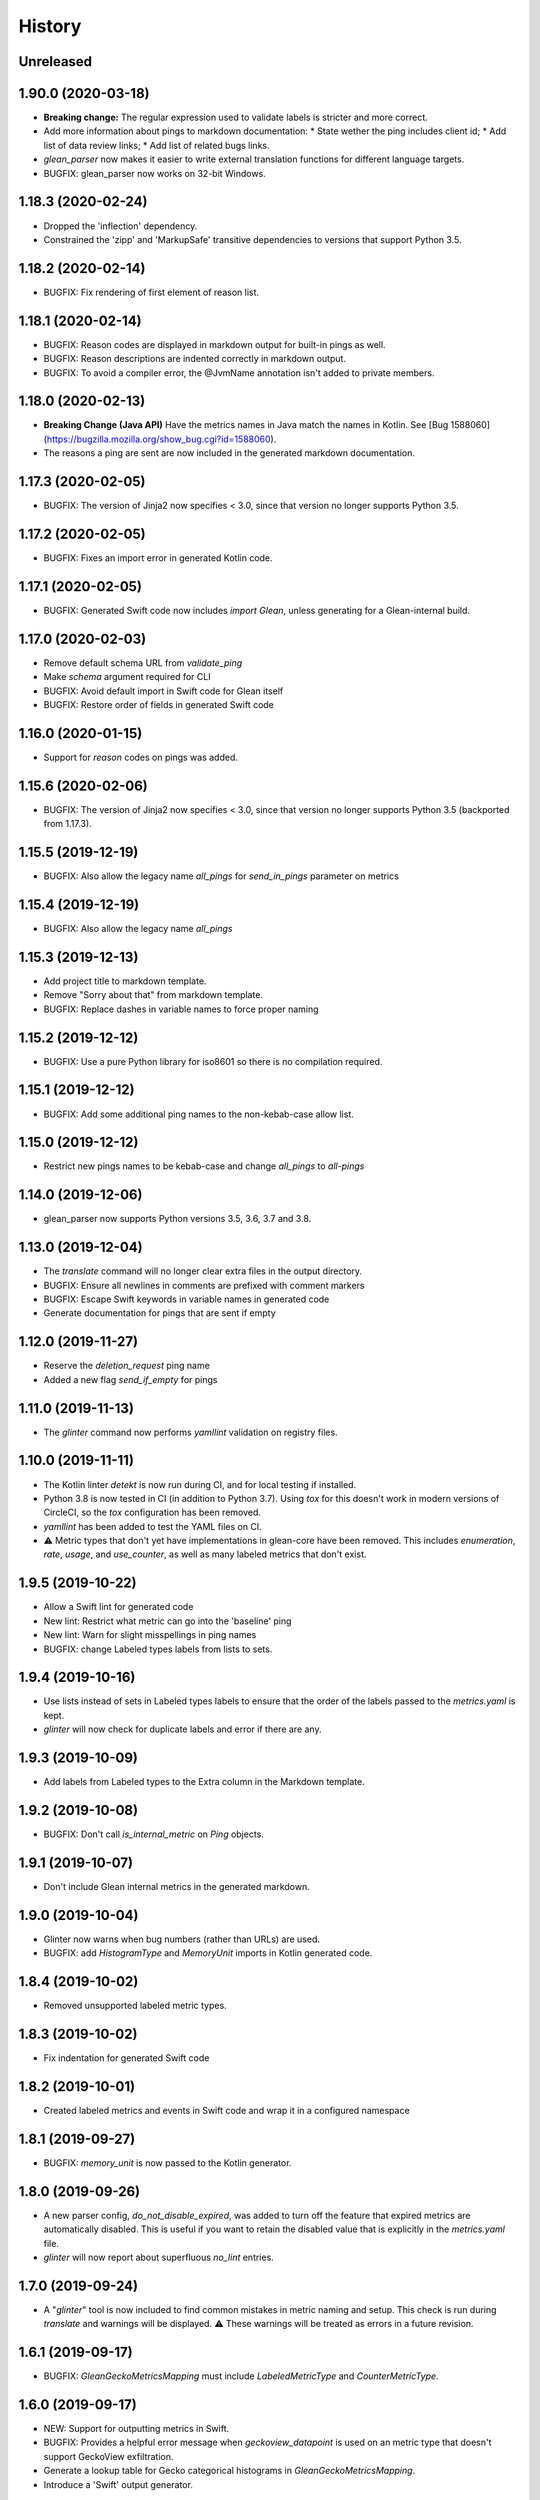 =======
History
=======

Unreleased
----------

1.90.0 (2020-03-18)
-------------------

* **Breaking change:** The regular expression used to validate labels is
  stricter and more correct.
* Add more information about pings to markdown documentation:
  * State wether the ping includes client id;
  * Add list of data review links;
  * Add list of related bugs links.
* `glean_parser` now makes it easier to write external translation functions for
  different language targets.
* BUGFIX: glean_parser now works on 32-bit Windows.

1.18.3 (2020-02-24)
-------------------

* Dropped the 'inflection' dependency.
* Constrained the 'zipp' and 'MarkupSafe' transitive dependencies to versions that
  support Python 3.5.

1.18.2 (2020-02-14)
-------------------

* BUGFIX: Fix rendering of first element of reason list.

1.18.1 (2020-02-14)
-------------------

* BUGFIX: Reason codes are displayed in markdown output for built-in pings as
  well.
* BUGFIX: Reason descriptions are indented correctly in markdown output.
* BUGFIX: To avoid a compiler error, the @JvmName annotation isn't added to
  private members.

1.18.0 (2020-02-13)
-------------------

* **Breaking Change (Java API)** Have the metrics names in Java match the names in Kotlin.
  See [Bug 1588060](https://bugzilla.mozilla.org/show_bug.cgi?id=1588060).
* The reasons a ping are sent are now included in the generated markdown documentation.

1.17.3 (2020-02-05)
-------------------

* BUGFIX: The version of Jinja2 now specifies < 3.0, since that version no
  longer supports Python 3.5.

1.17.2 (2020-02-05)
-------------------

* BUGFIX: Fixes an import error in generated Kotlin code.

1.17.1 (2020-02-05)
-------------------

* BUGFIX: Generated Swift code now includes `import Glean`, unless generating
  for a Glean-internal build.

1.17.0 (2020-02-03)
-------------------

* Remove default schema URL from `validate_ping`
* Make `schema` argument required for CLI
* BUGFIX: Avoid default import in Swift code for Glean itself
* BUGFIX: Restore order of fields in generated Swift code

1.16.0 (2020-01-15)
-------------------

* Support for `reason` codes on pings was added.

1.15.6 (2020-02-06)
-------------------

* BUGFIX: The version of Jinja2 now specifies < 3.0, since that version no
  longer supports Python 3.5 (backported from 1.17.3).

1.15.5 (2019-12-19)
-------------------

* BUGFIX: Also allow the legacy name `all_pings` for `send_in_pings` parameter on metrics

1.15.4 (2019-12-19)
-------------------

* BUGFIX: Also allow the legacy name `all_pings`

1.15.3 (2019-12-13)
-------------------

* Add project title to markdown template.
* Remove "Sorry about that" from markdown template.
* BUGFIX: Replace dashes in variable names to force proper naming

1.15.2 (2019-12-12)
-------------------

* BUGFIX: Use a pure Python library for iso8601 so there is no compilation required.

1.15.1 (2019-12-12)
-------------------

* BUGFIX: Add some additional ping names to the non-kebab-case allow list.

1.15.0 (2019-12-12)
-------------------

* Restrict new pings names to be kebab-case and change `all_pings` to `all-pings`

1.14.0 (2019-12-06)
-------------------

* glean_parser now supports Python versions 3.5, 3.6, 3.7 and 3.8.

1.13.0 (2019-12-04)
-------------------

* The `translate` command will no longer clear extra files in the output directory.
* BUGFIX: Ensure all newlines in comments are prefixed with comment markers
* BUGFIX: Escape Swift keywords in variable names in generated code
* Generate documentation for pings that are sent if empty

1.12.0 (2019-11-27)
-------------------

* Reserve the `deletion_request` ping name
* Added a new flag `send_if_empty` for pings

1.11.0 (2019-11-13)
-------------------

* The `glinter` command now performs `yamllint` validation on registry files.

1.10.0 (2019-11-11)
-------------------

* The Kotlin linter `detekt` is now run during CI, and for local
  testing if installed.

* Python 3.8 is now tested in CI (in addition to Python 3.7).
  Using `tox` for this doesn't work in modern versions of CircleCI, so
  the `tox` configuration has been removed.

* `yamllint` has been added to test the YAML files on CI.

* ⚠ Metric types that don't yet have implementations in glean-core have been
  removed. This includes `enumeration`, `rate`, `usage`, and `use_counter`, as
  well as many labeled metrics that don't exist.

1.9.5 (2019-10-22)
------------------

* Allow a Swift lint for generated code

* New lint: Restrict what metric can go into the 'baseline' ping

* New lint: Warn for slight misspellings in ping names

* BUGFIX: change Labeled types labels from lists to sets.

1.9.4 (2019-10-16)
------------------

* Use lists instead of sets in Labeled types labels to ensure that
  the order of the labels passed to the `metrics.yaml` is kept.

* `glinter` will now check for duplicate labels and error if there are any.

1.9.3 (2019-10-09)
------------------

* Add labels from Labeled types to the Extra column in the Markdown template.

1.9.2 (2019-10-08)
------------------

* BUGFIX: Don't call `is_internal_metric` on `Ping` objects.

1.9.1 (2019-10-07)
------------------

* Don't include Glean internal metrics in the generated markdown.

1.9.0 (2019-10-04)
------------------

* Glinter now warns when bug numbers (rather than URLs) are used.

* BUGFIX: add `HistogramType` and `MemoryUnit` imports in Kotlin generated code.

1.8.4 (2019-10-02)
------------------

* Removed unsupported labeled metric types.

1.8.3 (2019-10-02)
------------------

* Fix indentation for generated Swift code

1.8.2 (2019-10-01)
------------------

* Created labeled metrics and events in Swift code and wrap it in a configured namespace

1.8.1 (2019-09-27)
------------------

* BUGFIX: `memory_unit` is now passed to the Kotlin generator.

1.8.0 (2019-09-26)
------------------

* A new parser config, `do_not_disable_expired`, was added to turn off the
  feature that expired metrics are automatically disabled. This is useful if you
  want to retain the disabled value that is explicitly in the `metrics.yaml`
  file.

* `glinter` will now report about superfluous `no_lint` entries.

1.7.0 (2019-09-24)
------------------

* A "`glinter`" tool is now included to find common mistakes in metric naming and setup.
  This check is run during `translate` and warnings will be displayed.
  ⚠ These warnings will be treated as errors in a future revision.

1.6.1 (2019-09-17)
------------------

* BUGFIX: `GleanGeckoMetricsMapping` must include `LabeledMetricType` and `CounterMetricType`.

1.6.0 (2019-09-17)
------------------

* NEW: Support for outputting metrics in Swift.

* BUGFIX: Provides a helpful error message when `geckoview_datapoint` is used on an metric type that doesn't support GeckoView exfiltration.

* Generate a lookup table for Gecko categorical histograms in `GleanGeckoMetricsMapping`.

* Introduce a 'Swift' output generator.

1.4.1 (2019-08-28)
------------------

* Documentation only.

1.4.0 (2019-08-27)
------------------

* Added support for generating markdown documentation from `metrics.yaml` files.

1.3.0 (2019-08-22)
------------------

* `quantity` metric type has been added.

1.2.1 (2019-08-13)
------------------

* BUGFIX: `includeClientId` was not being output for PingType.

1.2.0 (2019-08-13)
------------------

* `memory_distribution` metric type has been added.

* `custom_distribution` metric type has been added.

* `labeled_timespan` is no longer an allowed metric type.

1.1.0 (2019-08-05)
------------------

* Add a special `all_pings` value to `send_in_pings`.

1.0.0 (2019-07-29)
------------------

* First release to start following strict semver.

0.1.0 (2018-10-15)
------------------

* First release on PyPI.
